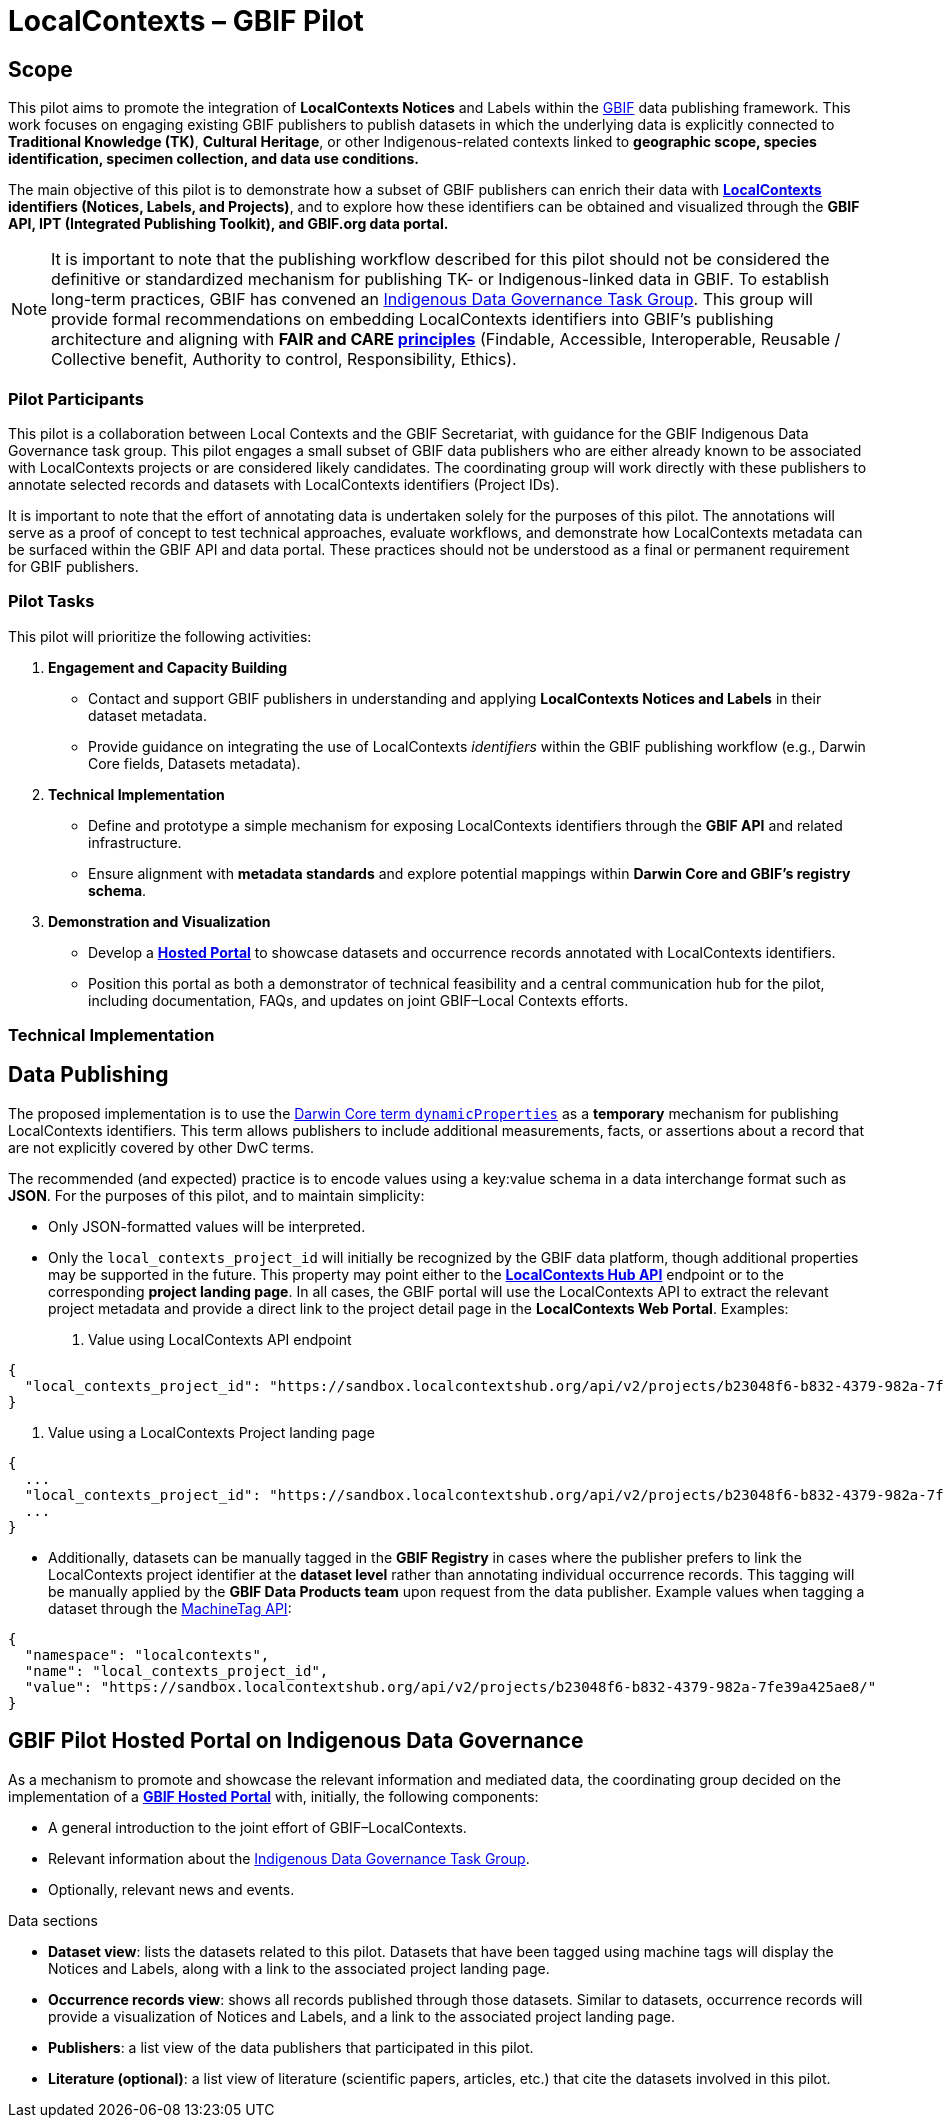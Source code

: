 = LocalContexts – GBIF Pilot

== Scope

This pilot aims to promote the integration of *LocalContexts Notices* and Labels within the https://www.gbif.org/[GBIF] data publishing framework.
This work focuses on engaging existing GBIF publishers to publish datasets in which the underlying data is explicitly connected
to *Traditional Knowledge (TK)*, *Cultural Heritage*, or other Indigenous-related contexts linked to *geographic scope, species identification,
specimen collection, and data use conditions.*

The main objective of this pilot is to demonstrate how a subset of GBIF publishers can enrich their data with *https://localcontexts.org/[LocalContexts] identifiers
(Notices, Labels, and Projects)*, and to explore how these identifiers can be obtained and visualized through the *GBIF API, IPT (Integrated Publishing Toolkit), and GBIF.org data portal.*

NOTE: It is important to note that the publishing workflow described for this pilot should not be considered the definitive or standardized mechanism
for publishing TK- or Indigenous-linked data in GBIF. To establish long-term practices, GBIF has convened an https://www.gbif.org/news/1Ke3Gk2USgdIW5OgDlBIKY/open-data-for-people-and-purpose-gbif-establishes-task-group-on-indigenous-data-governance[Indigenous Data Governance Task Group].
This group will provide formal recommendations on embedding LocalContexts identifiers into GBIF’s publishing architecture and aligning with *FAIR and
CARE https://www.gida-global.org/care[principles]* (Findable, Accessible, Interoperable, Reusable / Collective benefit, Authority to control, Responsibility, Ethics).

=== Pilot Participants
This pilot is a collaboration between Local Contexts and the GBIF Secretariat, with guidance for the GBIF Indigenous Data Governance task group.
This pilot engages a small subset of GBIF data publishers who are either already known to be associated with LocalContexts projects or are considered
likely candidates. The coordinating group will work directly with these publishers to annotate selected records and datasets with
LocalContexts identifiers (Project IDs).

It is important to note that the effort of annotating data is undertaken solely for the purposes of this pilot.
The annotations will serve as a proof of concept to test technical approaches, evaluate workflows, and demonstrate how LocalContexts metadata
can be surfaced within the GBIF API and data portal. These practices should not be understood as a final or permanent requirement for GBIF publishers.


=== Pilot Tasks
This pilot will prioritize the following activities:

  . *Engagement and Capacity Building*
        * Contact and support GBIF publishers in understanding and applying *LocalContexts Notices and Labels* in their dataset metadata.
        * Provide guidance on integrating the use of LocalContexts _identifiers_ within the GBIF publishing workflow (e.g., Darwin Core fields, Datasets metadata).

  . *Technical Implementation*
    * Define and prototype a simple mechanism for exposing LocalContexts identifiers through the *GBIF API* and related infrastructure.
    * Ensure alignment with *metadata standards* and explore potential mappings within *Darwin Core and GBIF’s registry schema*.

  . *Demonstration and Visualization*
    * Develop a *https://www.gbif.org/hosted-portals[Hosted Portal]* to showcase datasets and occurrence records annotated with LocalContexts identifiers.
    * Position this portal as both a demonstrator of technical feasibility and a central communication hub for the pilot, including documentation, FAQs, and updates on joint GBIF–Local Contexts efforts.

=== Technical Implementation

== Data Publishing

The proposed implementation is to use the https://dwc.tdwg.org/terms/?utm_source=chatgpt.com#dwc:dynamicProperties[Darwin Core term `dynamicProperties`] as a *temporary* mechanism for publishing LocalContexts identifiers.
This term allows publishers to include additional measurements, facts, or assertions about a record that are not explicitly covered by other DwC terms.

The recommended (and expected) practice is to encode values using a key:value schema in a data interchange format such as *JSON*.
For the purposes of this pilot, and to maintain simplicity:

* Only JSON-formatted values will be interpreted.

* Only the `local_contexts_project_id` will initially be recognized by the GBIF data platform, though additional properties may be supported in the future.
  This property may point either to the https://localcontexts.org/support/api-guide/v2/[*LocalContexts Hub API*] endpoint or to the corresponding *project landing page*.
  In all cases, the GBIF portal will use the LocalContexts API to extract the relevant project metadata and provide a direct link to the project detail page in the *LocalContexts Web Portal*.
  Examples:

  . Value using LocalContexts API endpoint
----
{
  "local_contexts_project_id": "https://sandbox.localcontextshub.org/api/v2/projects/b23048f6-b832-4379-982a-7fe39a425ae8/"
}
----

  . Value using a LocalContexts Project landing page
----
{
  ...
  "local_contexts_project_id": "https://sandbox.localcontextshub.org/api/v2/projects/b23048f6-b832-4379-982a-7fe39a425ae8/"
  ...
}
----

* Additionally, datasets can be manually tagged in the *GBIF Registry* in cases where the publisher prefers to link the LocalContexts project
  identifier at the *dataset level* rather than annotating individual occurrence records.
  This tagging will be manually applied by the *GBIF Data Products team* upon request from the data publisher.
  Example values when tagging a dataset through the https://localcontexts.org/support/api-guide/v2/[MachineTag API]:
----
{
  "namespace": "localcontexts",
  "name": "local_contexts_project_id",
  "value": "https://sandbox.localcontextshub.org/api/v2/projects/b23048f6-b832-4379-982a-7fe39a425ae8/"
}
----

== GBIF Pilot Hosted Portal on Indigenous Data Governance

As a mechanism to promote and showcase the relevant information and mediated data, the coordinating group decided on the implementation of a
https://www.gbif.org/hosted-portals[*GBIF Hosted Portal*] with, initially, the following components:

* A general introduction to the joint effort of GBIF–LocalContexts.
* Relevant information about the https://www.gbif.org/news/1Ke3Gk2USgdIW5OgDlBIKY/open-data-for-people-and-purpose-gbif-establishes-task-group-on-indigenous-data-governance?utm_source=chatgpt.com[Indigenous Data Governance Task Group].
* Optionally, relevant news and events.

.Data sections
* *Dataset view*: lists the datasets related to this pilot. Datasets that have been tagged using machine tags will display the Notices and Labels, along with a link to the associated project landing page.
* *Occurrence records view*: shows all records published through those datasets. Similar to datasets, occurrence records will provide a visualization of Notices and Labels, and a link to the associated project landing page.
* *Publishers*: a list view of the data publishers that participated in this pilot.
* *Literature (optional)*: a list view of literature (scientific papers, articles, etc.) that cite the datasets involved in this pilot.
